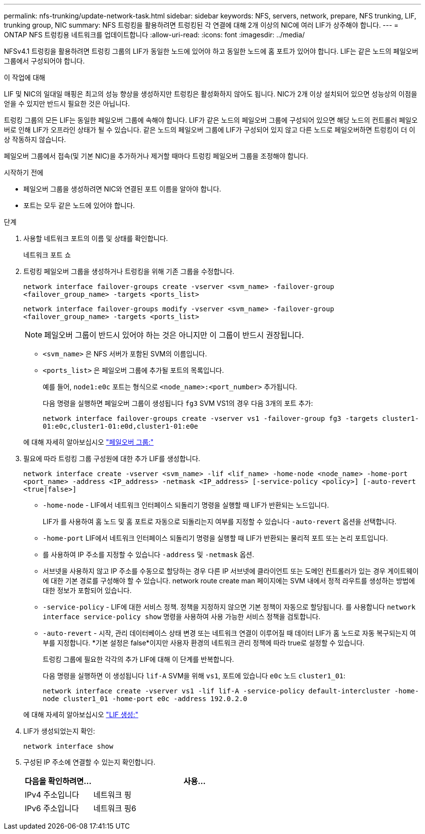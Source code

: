 ---
permalink: nfs-trunking/update-network-task.html 
sidebar: sidebar 
keywords: NFS, servers, network, prepare, NFS trunking, LIF, trunking group, NIC 
summary: NFS 트렁킹을 활용하려면 트렁킹된 각 연결에 대해 2개 이상의 NIC에 여러 LIF가 상주해야 합니다. 
---
= ONTAP NFS 트렁킹용 네트워크를 업데이트합니다
:allow-uri-read: 
:icons: font
:imagesdir: ../media/


[role="lead"]
NFSv4.1 트렁킹을 활용하려면 트렁킹 그룹의 LIF가 동일한 노드에 있어야 하고 동일한 노드에 홈 포트가 있어야 합니다. LIF는 같은 노드의 페일오버 그룹에서 구성되어야 합니다.

.이 작업에 대해
LIF 및 NIC의 일대일 매핑은 최고의 성능 향상을 생성하지만 트렁킹은 활성화하지 않아도 됩니다. NIC가 2개 이상 설치되어 있으면 성능상의 이점을 얻을 수 있지만 반드시 필요한 것은 아닙니다.

트렁킹 그룹의 모든 LIF는 동일한 페일오버 그룹에 속해야 합니다. LIF가 같은 노드의 페일오버 그룹에 구성되어 있으면 해당 노드의 컨트롤러 페일오버로 인해 LIF가 오프라인 상태가 될 수 있습니다. 같은 노드의 페일오버 그룹에 LIF가 구성되어 있지 않고 다른 노드로 페일오버하면 트렁킹이 더 이상 작동하지 않습니다.

페일오버 그룹에서 접속(및 기본 NIC)을 추가하거나 제거할 때마다 트렁킹 페일오버 그룹을 조정해야 합니다.

.시작하기 전에
* 페일오버 그룹을 생성하려면 NIC와 연결된 포트 이름을 알아야 합니다.
* 포트는 모두 같은 노드에 있어야 합니다.


.단계
. 사용할 네트워크 포트의 이름 및 상태를 확인합니다.
+
네트워크 포트 쇼

. 트렁킹 페일오버 그룹을 생성하거나 트렁킹을 위해 기존 그룹을 수정합니다.
+
`network interface failover-groups create -vserver <svm_name> -failover-group <failover_group_name> -targets <ports_list>`

+
`network interface failover-groups modify -vserver <svm_name> -failover-group <failover_group_name> -targets <ports_list>`

+

NOTE: 페일오버 그룹이 반드시 있어야 하는 것은 아니지만 이 그룹이 반드시 권장됩니다.

+
** `<svm_name>` 은 NFS 서버가 포함된 SVM의 이름입니다.
** `<ports_list>` 은 페일오버 그룹에 추가될 포트의 목록입니다.
+
예를 들어, `node1:e0c` 포트는 형식으로 `<node_name>:<port_number>` 추가됩니다.

+
다음 명령을 실행하면 페일오버 그룹이 생성됩니다 `fg3` SVM VS1의 경우 다음 3개의 포트 추가:

+
`network interface failover-groups create -vserver vs1 -failover-group fg3 -targets cluster1-01:e0c,cluster1-01:e0d,cluster1-01:e0e`

+
에 대해 자세히 알아보십시오 link:../networking/configure_failover_groups_and_policies_for_lifs_overview.html["페일오버 그룹:"]



. 필요에 따라 트렁킹 그룹 구성원에 대한 추가 LIF를 생성합니다.
+
`network interface create -vserver <svm_name> -lif <lif_name> -home-node <node_name> -home-port <port_name> -address <IP_address> -netmask <IP_address> [-service-policy <policy>] [-auto-revert <true|false>]`

+
** `-home-node` - LIF에서 네트워크 인터페이스 되돌리기 명령을 실행할 때 LIF가 반환되는 노드입니다.
+
LIF가 를 사용하여 홈 노드 및 홈 포트로 자동으로 되돌리는지 여부를 지정할 수 있습니다 `-auto-revert` 옵션을 선택합니다.

** `-home-port` LIF에서 네트워크 인터페이스 되돌리기 명령을 실행할 때 LIF가 반환되는 물리적 포트 또는 논리 포트입니다.
** 를 사용하여 IP 주소를 지정할 수 있습니다 `-address` 및 `-netmask` 옵션.
** 서브넷을 사용하지 않고 IP 주소를 수동으로 할당하는 경우 다른 IP 서브넷에 클라이언트 또는 도메인 컨트롤러가 있는 경우 게이트웨이에 대한 기본 경로를 구성해야 할 수 있습니다. network route create man 페이지에는 SVM 내에서 정적 라우트를 생성하는 방법에 대한 정보가 포함되어 있습니다.
** `-service-policy` - LIF에 대한 서비스 정책. 정책을 지정하지 않으면 기본 정책이 자동으로 할당됩니다. 를 사용합니다 `network interface service-policy show` 명령을 사용하여 사용 가능한 서비스 정책을 검토합니다.
** `-auto-revert` - 시작, 관리 데이터베이스 상태 변경 또는 네트워크 연결이 이루어질 때 데이터 LIF가 홈 노드로 자동 복구되는지 여부를 지정합니다. *기본 설정은 false*이지만 사용자 환경의 네트워크 관리 정책에 따라 true로 설정할 수 있습니다.
+
트렁킹 그룹에 필요한 각각의 추가 LIF에 대해 이 단계를 반복합니다.

+
다음 명령을 실행하면 이 생성됩니다 `lif-A` SVM을 위해 `vs1`, 포트에 있습니다 `e0c` 노드 `cluster1_01`:

+
`network interface create -vserver vs1 -lif lif-A -service-policy default-intercluster -home-node cluster1_01 -home-port e0c -address 192.0.2.0`

+
에 대해 자세히 알아보십시오 link:../networking/create_lifs.html["LIF 생성:"]



. LIF가 생성되었는지 확인:
+
[source, cli]
----
network interface show
----
. 구성된 IP 주소에 연결할 수 있는지 확인합니다.
+
[cols="25,75"]
|===
| 다음을 확인하려면... | 사용... 


| IPv4 주소입니다 | 네트워크 핑 


| IPv6 주소입니다 | 네트워크 핑6 
|===

